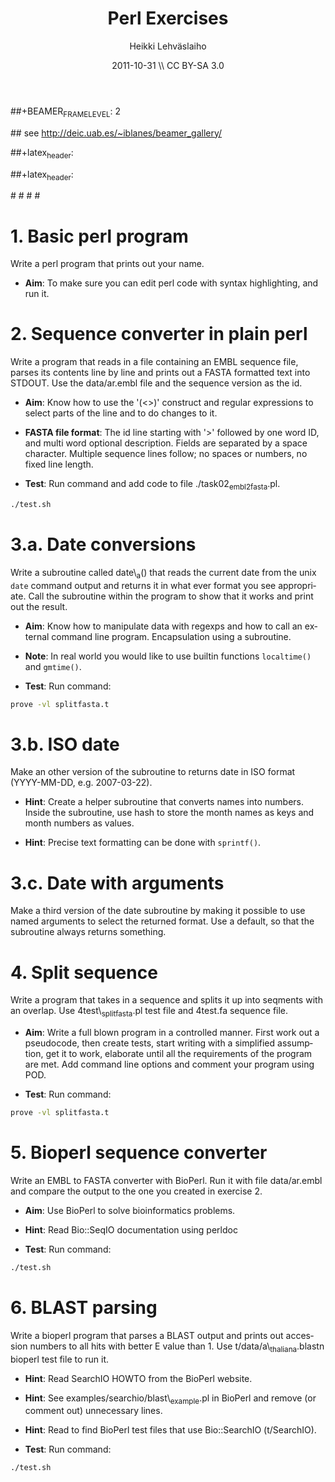 #+TITLE: Perl Exercises
#+AUTHOR: Heikki Lehv\auml{}slaiho
#+EMAIL:     heikki.lehvaslaiho@kaust.edu.sa
#+DATE:      2011-10-31 \\ CC BY-SA 3.0
#+DESCRIPTION:
#+KEYWORDS: UNIX, LINUX , CLI, history, summary, command line  
#+LANGUAGE:  en
#+OPTIONS:   H:3 num:t toc:nil \n:nil @:t ::t |:t ^:t -:t f:t *:t <:t
#+OPTIONS:   TeX:t LaTeX:t skip:nil d:nil todo:t pri:nil tags:not-in-toc
#+INFOJS_OPT: view:nil toc:t ltoc:t mouse:underline buttons:0 path:http://orgmode.org/org-info.js
#+EXPORT_SELECT_TAGS: export
#+EXPORT_EXCLUDE_TAGS: noexport
#+LINK_UP:   
#+LINK_HOME: 
#+XSLT:

#+startup: beamer
#+LaTeX_CLASS: beamer
#+LaTeX_CLASS_OPTIONS: [smaller]

##+BEAMER_FRAME_LEVEL: 2

#+COLUMNS: %40ITEM %10BEAMER_env(Env) %9BEAMER_envargs(Env Args) %4BEAMER_col(Col) %10BEAMER_extra(Extra)

# TOC slide before every section
#+latex_header: \AtBeginSection[]{\begin{frame}<beamer>\frametitle{Topic}\tableofcontents[currentsection]\end{frame}}

## see http://deic.uab.es/~iblanes/beamer_gallery/

##+latex_header: \mode<beamer>{\usetheme{Madrid}}
#+latex_header: \mode<beamer>{\usetheme{Antibes}}
##+latex_header: \mode<beamer>{\usecolortheme{wolverine}}
#+latex_header: \mode<beamer>{\usecolortheme{beaver}}
#+latex_header: \mode<beamer>{\usefonttheme{structurebold}}

#+latex_header: \logo{\includegraphics[width=1cm,height=1cm,keepaspectratio]{img/logo-kaust}}

# original sugestion
#\definecolor{keywords}{RGB}{255,0,90}
#\definecolor{comments}{RGB}{60,179,113}
#\definecolor{fore}{RGB}{249,242,215}
#\definecolor{back}{RGB}{51,51,51}

\definecolor{keywords}{RGB}{178,0,90}
\definecolor{comments}{RGB}{0,60,0}
\definecolor{fore}{RGB}{21,21,21}
\definecolor{back}{RGB}{211,211,211}
\lstset{
  basicstyle=\small,
  basicstyle=\color{fore},
  keywordstyle=\color{keywords},
  commentstyle=\color{comments},
  backgroundcolor=\color{back}
}

* 1. Basic perl program

Write a perl program that prints out your name.

- *Aim*: To make sure you can edit perl code with syntax highlighting,
  and run it.

* 2. Sequence converter in plain perl

Write a program that reads in a file containing an EMBL sequence
file, parses its contents line by line and prints out a FASTA
formatted text into STDOUT. Use the data/ar.embl file and the sequence
version as the id.

- *Aim*: Know how to use the '(<>)' construct and regular expressions
  to select parts of the line and to do changes to it.

- *FASTA file format*: The id line starting with '>' followed by one
  word ID, and multi word optional description. Fields are separated
  by a space character. Multiple sequence lines follow; no spaces or
  numbers, no fixed line length.

- *Test*: Run command and add code to file ./task02_embl2fasta.pl.

#+begin_src sh
  ./test.sh
#+end_src


* 3.a. Date conversions

Write a subroutine called date\_a() that reads the current date from
the unix \texttt{date} command output and returns it in what ever
format you see appropriate.  Call the subroutine within the program to
show that it works and print out the result.

- *Aim*: Know how to manipulate data with regexps and how to call an
  external command line program. Encapsulation using a subroutine.

- *Note*: In real world you would like to use builtin functions
  \texttt{localtime()} and \texttt{gmtime()}.

- *Test*: Run command:

#+begin_src sh
  prove -vl splitfasta.t
#+end_src

* 3.b. ISO date 

Make an other version of the subroutine to returns date in ISO
format (YYYY-MM-DD, e.g. 2007-03-22).

- *Hint*: Create a helper subroutine that converts names into
  numbers. Inside the subroutine, use hash to store the month
  names as keys and month numbers as values.

- *Hint*: Precise text formatting can be done with \texttt{sprintf()}.

* 3.c. Date with arguments

Make a third version of the date subroutine by making it possible
to use named arguments to select the returned format. Use a default,
so that the subroutine always returns something.


* 4. Split sequence

Write a program that takes in a sequence and splits it up into
seqments with an overlap. Use 4test\_splitfasta.pl test file and
4test.fa sequence file.

- *Aim*: Write a full blown program in a controlled manner. First work
  out a pseudocode, then create tests, start writing with a simplified
  assumption, get it to work, elaborate until all the requirements of
  the program are met. Add command line options and comment
  your program using POD.

- *Test*: Run command:

#+begin_src sh
  prove -vl splitfasta.t
#+end_src

* 5. Bioperl sequence converter

Write an EMBL to FASTA converter with BioPerl. Run it with file
data/ar.embl and compare the output to the one you created in
exercise 2.

- *Aim*: Use BioPerl to solve bioinformatics problems.

- *Hint*: Read Bio::SeqIO documentation using perldoc

- *Test*: Run command:

#+begin_src sh
  ./test.sh
#+end_src

* 6. BLAST parsing

Write a bioperl program that parses a BLAST output and prints out
accession numbers to all hits with better E value than 1.  Use
t/data/a\_thaliana.blastn bioperl test file to run it.

- *Hint*: Read SearchIO HOWTO from the BioPerl website.

- *Hint*: See examples/searchio/blast\_example.pl in BioPerl and remove
  (or comment out) unnecessary lines.

- *Hint*: Read to find BioPerl test files that use Bio::SearchIO
  (t/SearchIO).

- *Test*: Run command:

#+begin_src sh
  ./test.sh
#+end_src
